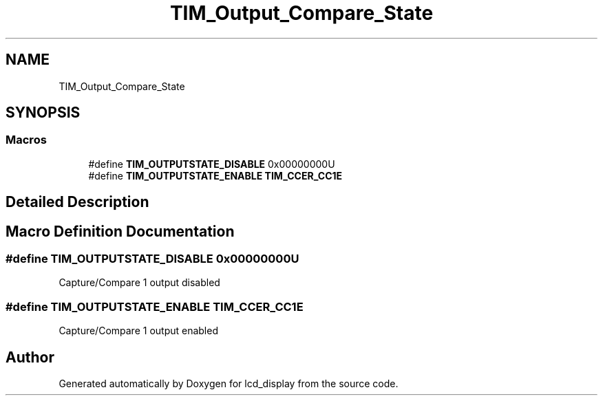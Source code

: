 .TH "TIM_Output_Compare_State" 3 "Thu Oct 29 2020" "lcd_display" \" -*- nroff -*-
.ad l
.nh
.SH NAME
TIM_Output_Compare_State
.SH SYNOPSIS
.br
.PP
.SS "Macros"

.in +1c
.ti -1c
.RI "#define \fBTIM_OUTPUTSTATE_DISABLE\fP   0x00000000U"
.br
.ti -1c
.RI "#define \fBTIM_OUTPUTSTATE_ENABLE\fP   \fBTIM_CCER_CC1E\fP"
.br
.in -1c
.SH "Detailed Description"
.PP 

.SH "Macro Definition Documentation"
.PP 
.SS "#define TIM_OUTPUTSTATE_DISABLE   0x00000000U"
Capture/Compare 1 output disabled 
.SS "#define TIM_OUTPUTSTATE_ENABLE   \fBTIM_CCER_CC1E\fP"
Capture/Compare 1 output enabled 
.SH "Author"
.PP 
Generated automatically by Doxygen for lcd_display from the source code\&.
